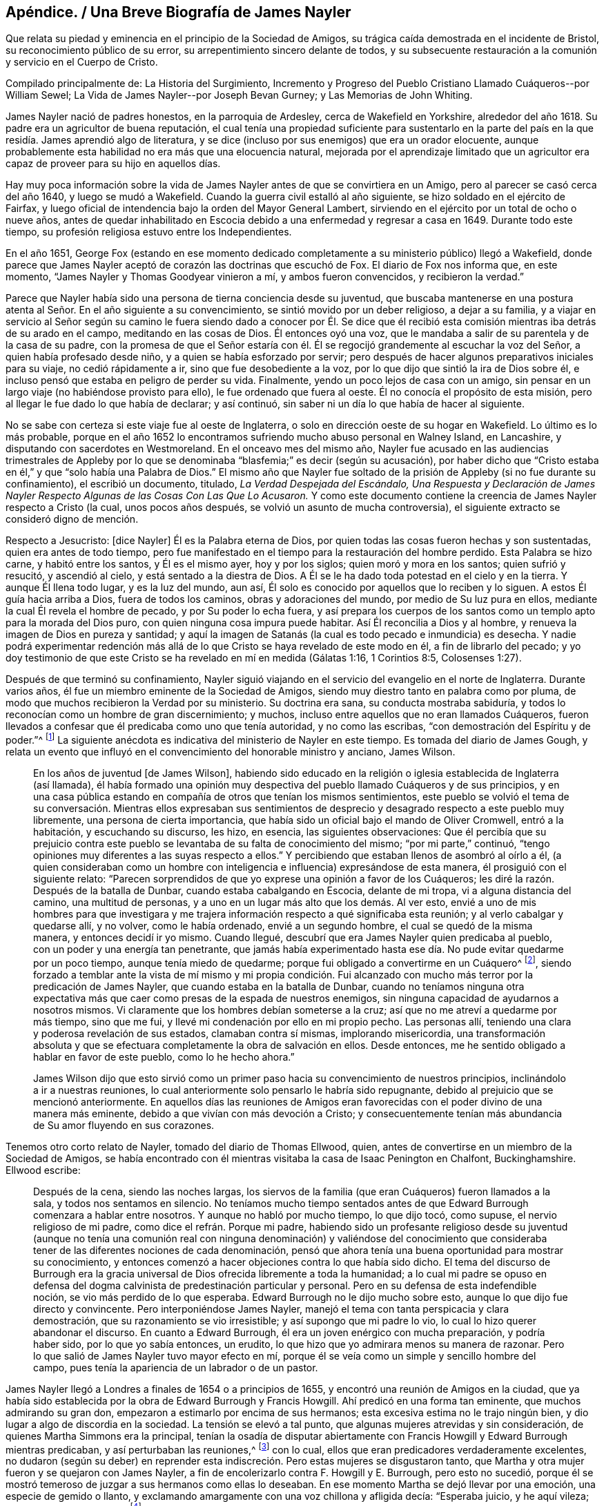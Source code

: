 [short="Biografía de James Nayler"]
== Apéndice. / Una Breve Biografía de James Nayler

[.heading-continuation-blurb]
Que relata su piedad y eminencia en el principio de la Sociedad de Amigos,
su trágica caída demostrada en el incidente de Bristol,
su reconocimiento público de su error, su arrepentimiento sincero delante de todos,
y su subsecuente restauración a la comunión y servicio en el Cuerpo de Cristo.

[.heading-continuation-blurb]
Compilado principalmente de: [.book-title]#La Historia del Surgimiento,
Incremento y Progreso del Pueblo Cristiano Llamado Cuáqueros#--por William
Sewel; [.book-title]#La Vida de James Nayler#--por Joseph Bevan Gurney;
y [.book-title]#Las Memorias de John Whiting.#

James Nayler nació de padres honestos, en la parroquia de Ardesley,
cerca de Wakefield en Yorkshire, alrededor del año 1618.
Su padre era un agricultor de buena reputación,
el cual tenía una propiedad suficiente para sustentarlo en la parte
del país en la que residía. James aprendió algo de literatura,
y se dice (incluso por sus enemigos) que era un orador elocuente,
aunque probablemente esta habilidad no era más que una elocuencia natural,
mejorada por el aprendizaje limitado que un agricultor era
capaz de proveer para su hijo en aquellos días.

Hay muy poca información sobre la vida de James Nayler
antes de que se convirtiera en un Amigo,
pero al parecer se casó cerca del año 1640, y luego se mudó a Wakefield.
Cuando la guerra civil estalló al año siguiente,
se hizo soldado en el ejército de Fairfax,
y luego oficial de intendencia bajo la orden del Mayor General Lambert,
sirviendo en el ejército por un total de ocho o nueve años,
antes de quedar inhabilitado en Escocia debido a
una enfermedad y regresar a casa en 1649.
Durante todo este tiempo, su profesión religiosa estuvo entre los Independientes.

En el año 1651,
George Fox (estando en ese momento dedicado completamente
a su ministerio público) llegó a Wakefield,
donde parece que James Nayler aceptó de corazón las doctrinas que escuchó de Fox.
El diario de Fox nos informa que, en este momento,
"`James Nayler y Thomas Goodyear vinieron a mí, y ambos fueron convencidos,
y recibieron la verdad.`"

Parece que Nayler había sido una persona de tierna conciencia desde su juventud,
que buscaba mantenerse en una postura atenta al Señor. En el año siguiente a su convencimiento,
se sintió movido por un deber religioso, a dejar a su familia,
y a viajar en servicio al Señor según su camino le fuera siendo dado a conocer por Él.
Se dice que él recibió esta comisión mientras iba detrás de su arado en el campo,
meditando en las cosas de Dios.
Él entonces oyó una voz, que le mandaba a salir de su parentela y de la casa de su padre,
con la promesa de que el Señor estaría con él. Él
se regocijó grandemente al escuchar la voz del Señor,
a quien había profesado desde niño, y a quien se había esforzado por servir;
pero después de hacer algunos preparativos iniciales para su viaje,
no cedió rápidamente a ir, sino que fue desobediente a la voz,
por lo que dijo que sintió la ira de Dios sobre él,
e incluso pensó que estaba en peligro de perder su vida.
Finalmente, yendo un poco lejos de casa con un amigo,
sin pensar en un largo viaje (no habiéndose provisto para ello),
le fue ordenado que fuera al oeste.
Él no conocía el propósito de esta misión,
pero al llegar le fue dado lo que había de declarar; y así continuó,
sin saber ni un día lo que había de hacer al siguiente.

No se sabe con certeza si este viaje fue al oeste de Inglaterra,
o solo en dirección oeste de su hogar en Wakefield.
Lo último es lo más probable,
porque en el año 1652 lo encontramos sufriendo mucho abuso personal en Walney Island,
en Lancashire, y disputando con sacerdotes en Westmoreland.
En el onceavo mes del mismo año,
Nayler fue acusado en las audiencias trimestrales de Appleby por
lo que se denominaba "`blasfemia;`" es decir (según su acusación),
por haber dicho que "`Cristo estaba en él,`" y que "`solo había una Palabra de Dios.`"
El mismo año que Nayler fue soltado de la prisión de Appleby (si no fue durante su confinamiento),
el escribió un documento, titulado, _La Verdad Despejada del Escándalo,
Una Respuesta y Declaración de James Nayler Respecto
Algunas de las Cosas Con Las Que Lo Acusaron._
Y como este documento contiene la creencia de James Nayler respecto a Cristo (la cual,
unos pocos años después, se volvió un asunto de mucha controversia),
el siguiente extracto se consideró digno de mención.

[.embedded-content-document.paper]
--

Respecto a Jesucristo: +++[+++dice Nayler]
Él es la Palabra eterna de Dios,
por quien todas las cosas fueron hechas y son sustentadas,
quien era antes de todo tiempo,
pero fue manifestado en el tiempo para la restauración del hombre perdido.
Esta Palabra se hizo carne, y habitó entre los santos, y Él es el mismo ayer,
hoy y por los siglos; quien moró y mora en los santos; quien sufrió y resucitó,
y ascendió al cielo, y está sentado a la diestra de Dios.
A Él se le ha dado toda potestad en el cielo y en la tierra.
Y aunque Él llena todo lugar, y es la luz del mundo, aun así,
Él solo es conocido por aquellos que lo reciben y lo siguen.
A estos Él guía hacia arriba a Dios, fuera de todos los caminos,
obras y adoraciones del mundo, por medio de Su luz pura en ellos,
mediante la cual Él revela el hombre de pecado, y por Su poder lo echa fuera,
y así prepara los cuerpos de los santos como un templo apto para la morada del Dios puro,
con quien ninguna cosa impura puede habitar.
Así Él reconcilia a Dios y al hombre, y renueva la imagen de Dios en pureza y santidad;
y aquí la imagen de Satanás (la cual es todo pecado e inmundicia) es desecha.
Y nadie podrá experimentar redención más allá de
lo que Cristo se haya revelado de este modo en él,
a fin de librarlo del pecado;
y yo doy testimonio de que este Cristo se ha revelado en mí en medida (Gálatas 1:16,
1 Corintios 8:5, Colosenses 1:27).

--

Después de que terminó su confinamiento,
Nayler siguió viajando en el servicio del evangelio en el norte de Inglaterra.
Durante varios años, él fue un miembro eminente de la Sociedad de Amigos,
siendo muy diestro tanto en palabra como por pluma,
de modo que muchos recibieron la Verdad por su ministerio.
Su doctrina era sana, su conducta mostraba sabiduría,
y todos lo reconocían como un hombre de gran discernimiento; y muchos,
incluso entre aquellos que no eran llamados Cuáqueros,
fueron llevados a confesar que él predicaba como uno que tenía autoridad,
y no como las escribas, "`con demostración del Espíritu y de poder.`"^
footnote:[1 Corintios 2:4]
La siguiente anécdota es indicativa del ministerio de Nayler en este tiempo.
Es tomada del diario de James Gough,
y relata un evento que influyó en el convencimiento del honorable ministro y anciano,
James Wilson.

[quote]
____
En los años de juventud +++[+++de James Wilson],
habiendo sido educado en la religión o iglesia establecida de Inglaterra (así llamada),
él había formado una opinión muy despectiva del pueblo llamado Cuáqueros y de sus principios,
y en una casa pública estando en compañía de otros que tenían los mismos sentimientos,
este pueblo se volvió el tema de su conversación. Mientras ellos expresaban sus
sentimientos de desprecio y desagrado respecto a este pueblo muy libremente,
una persona de cierta importancia,
que había sido un oficial bajo el mando de Oliver Cromwell, entró a la habitación,
y escuchando su discurso, les hizo, en esencia, las siguientes observaciones:
Que él percibía que su prejuicio contra este pueblo
se levantaba de su falta de conocimiento del mismo;
"`por mi parte,`" continuó,
"`tengo opiniones muy diferentes a las suyas respecto a ellos.`"
Y percibiendo que estaban llenos de asombró al oírlo a él,
(a quien consideraban como un hombre con inteligencia
e influencia) expresándose de esta manera,
él prosiguió con el siguiente relato:
"`Parecen sorprendidos de que yo exprese una opinión a favor de los Cuáqueros;
les diré la razón. Después de la batalla de Dunbar, cuando estaba cabalgando en Escocia,
delante de mi tropa, vi a alguna distancia del camino, una multitud de personas,
y a uno en un lugar más alto que los demás. Al ver esto,
envié a uno de mis hombres para que investigara y me trajera
información respecto a qué significaba esta reunión;
y al verlo cabalgar y quedarse allí, y no volver, como le había ordenado,
envié a un segundo hombre, el cual se quedó de la misma manera,
y entonces decidí ir yo mismo.
Cuando llegué, descubrí que era James Nayler quien predicaba al pueblo,
con un poder y una energía tan penetrante,
que jamás había experimentado hasta ese día. No pude evitar quedarme por un poco tiempo,
aunque tenía miedo de quedarme; porque fui obligado a convertirme en un Cuáquero^
footnote:[La palabra Quaker en inglés significa uno que tiembla.],
siendo forzado a temblar ante la vista de mí mismo y mi propia condición.
Fui alcanzado con mucho más terror por la predicación de James Nayler,
que cuando estaba en la batalla de Dunbar,
cuando no teníamos ninguna otra expectativa más que
caer como presas de la espada de nuestros enemigos,
sin ninguna capacidad de ayudarnos a nosotros mismos.
Vi claramente que los hombres debían someterse a la cruz;
así que no me atreví a quedarme por más tiempo, sino que me fui,
y llevé mi condenación por ello en mi propio pecho.
Las personas allí, teniendo una clara y poderosa revelación de sus estados,
clamaban contra sí mismas, implorando misericordia,
una transformación absoluta y que se efectuara completamente
la obra de salvación en ellos.
Desde entonces, me he sentido obligado a hablar en favor de este pueblo,
como lo he hecho ahora.`"

James Wilson dijo que esto sirvió como un primer
paso hacia su convencimiento de nuestros principios,
inclinándolo a ir a nuestras reuniones,
lo cual anteriormente solo pensarlo le habría sido repugnante,
debido al prejuicio que se mencionó anteriormente.
En aquellos días las reuniones de Amigos eran favorecidas
con el poder divino de una manera más eminente,
debido a que vivían con más devoción a Cristo;
y consecuentemente tenían más abundancia de Su amor fluyendo en sus corazones.
____

Tenemos otro corto relato de Nayler, tomado del diario de Thomas Ellwood, quien,
antes de convertirse en un miembro de la Sociedad de Amigos,
se había encontrado con él mientras visitaba la casa de Isaac Penington en Chalfont,
Buckinghamshire.
Ellwood escribe:

[quote]
____
Después de la cena, siendo las noches largas,
los siervos de la familia (que eran Cuáqueros) fueron llamados a la sala,
y todos nos sentamos en silencio.
No teníamos mucho tiempo sentados antes de que Edward
Burrough comenzara a hablar entre nosotros.
Y aunque no habló por mucho tiempo, lo que dijo tocó, como supuse,
el nervio religioso de mi padre, como dice el refrán. Porque mi padre,
habiendo sido un profesante religioso desde su juventud (aunque no tenía
una comunión real con ninguna denominación) y valiéndose del conocimiento
que consideraba tener de las diferentes nociones de cada denominación,
pensó que ahora tenía una buena oportunidad para mostrar su conocimiento,
y entonces comenzó a hacer objeciones contra lo que había sido dicho.
El tema del discurso de Burrough era la gracia universal
de Dios ofrecida libremente a toda la humanidad;
a lo cual mi padre se opuso en defensa del dogma
calvinista de predestinación particular y personal.
Pero en su defensa de esta indefendible noción, se vio más perdido de lo que esperaba.
Edward Burrough no le dijo mucho sobre esto, aunque lo que dijo fue directo y convincente.
Pero interponiéndose James Nayler,
manejó el tema con tanta perspicacia y clara demostración,
que su razonamiento se vio irresistible; y así supongo que mi padre lo vio,
lo cual lo hizo querer abandonar el discurso.
En cuanto a Edward Burrough, él era un joven enérgico con mucha preparación,
y podría haber sido, por lo que yo sabía entonces, un erudito,
lo que hizo que yo admirara menos su manera de razonar.
Pero lo que salió de James Nayler tuvo mayor efecto en mí,
porque él se veía como un simple y sencillo hombre del campo,
pues tenía la apariencia de un labrador o de un pastor.
____

James Nayler llegó a Londres a finales de 1654 o a principios de 1655,
y encontró una reunión de Amigos en la ciudad,
que ya había sido establecida por la obra de Edward Burrough y Francis Howgill.
Ahí predicó en una forma tan eminente, que muchos admirando su gran don,
empezaron a estimarlo por encima de sus hermanos;
esta excesiva estima no le trajo ningún bien,
y dio lugar a algo de discordia en la sociedad.
La tensión se elevó a tal punto, que algunas mujeres atrevidas y sin consideración,
de quienes Martha Simmons era la principal,
tenían la osadía de disputar abiertamente con Francis
Howgill y Edward Burrough mientras predicaban,
y así perturbaban las reuniones,^
footnote:["`Podemos suponer que la práctica de estas mujeres era
en cierto modo como la que le dio ocasión al apóstol Pablo de decir:
'`Callen vuestras mujeres en las iglesias,
porque no les está permitido hablar.`' 1 Corintios 14:34. Esta prohibición de hablar,
debe referirse a hablar en nuestra propia voluntad, en forma de razonamiento o discusión,
y no a aquellos momentos en los que se tenía un impulso o carga inmediata de profetizar;
pues el apóstol, en la misma epístola,
ha definido la profecía como '`hablar a los hombres para edificación,
exhortación y consolación.`' 1 Corintios 14:3. Y en el capítulo 11 también
hizo mención expresa de la oración y la profecía de las mujeres,
junto con los hombres.`"--William Sewel]
con lo cual, ellos que eran predicadores verdaderamente excelentes,
no dudaron (según su deber) en reprender esta indiscreción.
Pero estas mujeres se disgustaron tanto,
que Martha y otra mujer fueron y se quejaron con James Nayler,
a fin de encolerizarlo contra F. Howgill y E. Burrough, pero esto no sucedió,
porque él se mostró temeroso de juzgar a sus hermanos como ellas lo deseaban.
En ese momento Martha se dejó llevar por una emoción, una especie de gemido o llanto,
y exclamando amargamente con una voz chillona y afligida decía: "`Esperaba juicio,
y he aquí vileza; justicia, y he aquí clamor`"^
footnote:[Isaías 5:7]
Así lloró, en voz alta, y en una forma tan apasionada y triste,
que entró y penetró el corazón de J. Nayler,
de tal modo que lo hundió en tanto dolor y tristeza,
que quedó muy abatido y desconsolado en espíritu.
Entonces el temor y la duda se apoderaron de él, de modo que su entendimiento se nubló,
y el quedó confundido y sin discernimiento.
Se piensa que los penetrantes lamentos de esta mujer tuvieron
una gran influencia en el distorsionamiento de su juicio;
y lamentablemente él no solo fue engañado por el
lamento exagerado de ella (y de sus asociados),
sino que luego fue aún más desviado por sus halagos.
Así, por prestar su oído a alabanzas lisonjeras de algunas personas caprichosas,
(las cuales debió haber aborrecido y reprendido),
se fue alejando cada vez más de los miembros líderes de la Sociedad de Amigos,
los cuales no podían unirse a su conducta.
Pero su dolorosa caída debe permanecer como una advertencia para todos,
incluso para los que han sido dotados con grandes dones,
a fin de que no se atrevan a exaltarse,
no sea que caigan también. Y que todos se esfuercen por mantenerse en verdadera humildad,
que es la única condición en la que un cristiano puede ser mantenido a salvo.

Hannah Stranger, a quien yo +++[+++William Sewel]
conozco muy bien, y tengo razones para creer que es una mujer de grandes imaginaciones,
en ese tiempo le escribió varias cartas muy extravagantes a James Nayler,
llamándolo el eterno Hijo de Justicia, Príncipe de Paz, el unigénito Hijo de Dios,
el más hermoso de diez mil, etc.
En las cartas de Jane Woodcock, John Stranger y otros,
había expresiones de similares extravagancias, y las mencionadas Hannah Stranger,
Martha Simmos y Dorcas Erbury llegaron a tal nivel de locura,
que en la prisión de Exeter se inclinaron delante de Nayler y besaron sus pies.

Cerca de este tiempo, George Fox,
que había sido liberado recientemente de la cárcel de Launceston,
vino a la prisión de Exeter e intentó hablar con Nayler,
a quien en este momento consideraba como uno que había "`caído
en imaginaciones,`" como lo relata en su diario.
En este encuentro, parece que Nayler menospreció el consejo de Fox, y, sin embargo,
le ofreció un saludo afectuoso, el cual Fox a su vez rechazó, diciendo, que,
puesto que Nayler se había vuelto contra el poder de Dios,
él no quiso recibir su su señal de amabilidad.

Nayler, estando ahora totalmente engañado, se volvió aún más exorbitante.
Al ser liberado de esa prisión, cabalgó hacia Bristol a principios de noviembre,
acompañado por sus halagadores compañeros antes mencionados.
Pasando por los suburbios de Bristol,
un tal Thomas Woodcock caminaba con la cabeza descubierta delante de él^
footnote:[En ese momento,
quitarse el sombrero (o ir "`con la cabeza descubierta`") era una señal de honor y respeto;
una que usaban los Cuáqueros sólo en sus solemnes acercamientos al Señor en oración.]
y una de las mujeres conducía su caballo, y Dorcas,
Martha y Hannah extendían sus bufandas y pañuelos delante de él mientras el grupo cantaba:
"`Santo, santo, santo es el Señor Dios de los ejércitos; hosanna en las alturas.
Santo, santo, santo es el Señor Dios de Israel.`"
Así cantaban estos locos mientras caminaban por el barro y la tierra,
hasta que entraron a Bristol,
donde fueron interrogados por los magistrados y encerrados en prisión;
y no mucho después Nayler fue llevado a Londres para ser interrogado por el Parlamento.
Se puede saber qué sucedió ahí por la impresión que se hizo del juicio,
la cual el Parlamento se complació en publicar.^
footnote:["`Pero lo excesivo de la sentencia que el Parlamento dictó,
provee suficiente razón para suponer que el relato de lo sucedido no fue tomado imparcialmente,
y fue publicado para justificar su crueldad.
Según John Whiting, algunas de sus respuestas fueron suficientemente inocentes,
otras no muy claras, y otras fueron agravadas por sus adversarios;
él negó algunas acusaciones, otras las admitió. Ellos informaron lo peor,
y en algunas cosas, más de lo que era cierto,
aumentando o disminuyendo según les era conveniente.
Faltaba mucho de lo que él había hablado con el comité,
quienes estaban arrancándole palabras y pervirtiéndolas de la manera que podían,
esforzándose por sacarle palabras para atraparlo y quitarle la vida.
Para mostrar la confusión en que se encontraban cuando él estaba frente a ellos,
le mandaron que se arrodillara y se quitara el sombrero ante ellos,
aunque una parte de la acusación contra él era que algunos
se habían arrodillado ante él.`"--William Sewel]
Creo que James Nayler tenía su entendimiento nublado
durante todo el curso de estos eventos.
Pero a pesar de lo grave de su caída, le plació a Dios en Su infinita misericordia,
levantarlo de nuevo y llevarlo a un arrepentimiento tan sincero,
que él (como podemos ver en lo que sigue) aborreció no sólo todo este asunto,
sino que también manifestó su gran pesar con desgarradoras expresiones,
las cuales fueron publicadas, como se mostrará en su debido lugar.

Lo que se ha dicho de los extraños sucesos en la prisión de Exeter,
y de su cabalgata a Bristol, no fue negado por él ni por el resto del grupo,
cuando fueron interrogados por el comité del Parlamento,
quienes dieron su reporte el 5 de diciembre.
En el día 17 del mismo mes (después de mucho debate y contradicción en el parlamento,
habiendo muchos que no aprobaban la severidad que fue usada en su contra),
llegaron a la siguiente resolución:

[quote]
____
"`Que James Nayler será puesto en el cepo, con su cabeza en el cepo,
en el jardín del palacio de Westminster, durante un lapso de dos horas,
y luego será azotado por el verdugo mientras lo transportan por las calles de Londres,
de Westminster a Old Exchange.
Allí también será puesto en el cepo, con su cabeza en el cepo, por un lapso de dos horas,
entre las once y la una del Sábado siguiente,
llevando en cada lugar un papel con la descripción de sus crímenes.
Luego, en Old Exchange,
se le perforará la lengua con un hierro candente y se le estigmatizará su frente con
la letra B. Después será enviado a Bristol y transportado en y a través de dicha ciudad,
en el lomo de un caballo con su rostro viendo hacia atrás,
y allí también será públicamente azotado el siguiente día de mercado.
De ahí será enviado a la prisión en Bridewell, Londres,
no se le permitirá relacionarse con ninguna persona,
y será sometido a trabajos forzados hasta que sea liberado por el Parlamento.
Durante este tiempo se le prohibirá usar pluma, tinta y papel,
y no tendrá asistencia sino la que él gane con su trabajo diario.`"
____

Pasó mucho tiempo antes de que ellos pudieran acordar la sentencia, porque,
aunque suponían que se había cometido blasfemia,
su lengua no parecía propiamente culpable de ello,
dado que nunca se probó que él hubiera dicho palabras blasfemas.^
footnote:["`Si suponemos que era el honor de la religión
cristiana lo que el Parlamento buscaba,
y el aborrecimiento de la blasfemia que se sintió lo que los motivaba,
entonces ¿por qué no persiguieron a los compañeros de Nayler con la misma severidad,
de cuyas bocas procedieron las expresiones que eran consideradas blasfemas;
y cuyos corazones,
manos y rodillas habían sido los medios para convertirlo
a él en un objeto de adoración? Por mi parte,
siempre he sospechado que la selección de la víctima procedía de
un deseo de aplastar el levantamiento de la Sociedad de Amigos,
a través de la caída de un hermano.
Nayler había sido verdaderamente eminente y estimado.
La fama de los otros era solo porque habían actuado injuriosamente
al adorarlo a él.`" --Joseph Gurney Bevan]
En realidad, muchos pensaban que era una sentencia muy severa,
para ser ejecutada sobre alguien cuyo crimen parecía más proceder de un
entendimiento nublado que de una deliberada intención de maldad.
Y aunque varias personas de diferentes persuasiones religiosas,
movidas por la compasión hacia Nayler (considerándolo un
hombre que se había dejado llevar por tontas imaginaciones),
habían hecho peticiones al Parlamento en su favor,
se resolvió no leerlas hasta que la sentencia contra él fuera pronunciada.

Después de que el juicio había sido concluido por el Parlamento,
James Nayler fue llevado al estrado, y cuando el presidente de la Cámara,
sir Thomas Widdrington, estaba a punto de pronunciar la sentencia antes mencionada,
Nayler dijo que él no conocía su delito.
A lo cual el presidente respondió: "`Conocerás tu delito por tu castigo.`"
Nayler soportó con paciencia la lectura de su sentencia,
y en un momento pareció que iba a decir algo, pero le fue negada la libertad.
Sin embargo, se le escuchó decir con una mente serena:
"`Le ruego a Dios que no les tome en cuenta esto.`"

El 18 de diciembre, J. Nayler sufrió parte de la sentencia,
y después de haber permanecido por dos horas completas con la cabeza en el cepo,
fue desnudado,
atado a una carreta y azotado desde el jardín del palacio hasta Old Exchange,
recibiendo trescientos diez azotes.
El verdugo le habría dado uno más (como le confesó al alguacil),
pero su pie resbaló y el golpe cayó sobre su propia mano,
lo cual le provocó un fuerte dolor.
Todo esto Nayler lo soportó con tanta paciencia y tranquilidad,
que asombró a muchos de los espectadores,
a pesar de que su cuerpo estaba en una condición muy lamentable.
También tenía muy heridos sus pies por los pisotones de los caballos,
en los que se podían ver las marcas de sus cascos.
Rebecca Travers, una persona sobria y respetable, y quien lavó sus heridas,
dijo en un certificado que fue presentado ante el Parlamento y luego impreso:

[quote]
____
"`Desde sus hombros hasta cerca de su cintura,
no había el espacio de una uña libre de azotes y sangre.
Su brazo derecho estaba gravemente herido, y sus manos muy lastimadas por las cuerdas,
de modo que sangraban y estaban hinchadas.
A primera vista,
la sangre y las heridas en su espalda apenas se veían
debido a la gran cantidad de tierra que las cubrían,
hasta que fue lavado.`"
____

Su castigo fue tan severo,
que algunos juzgaban que su sentencia habría sido
más benigna si lo hubieran ejecutado en el momento.
Parece que, efectivamente,
había un grupo que al no poder prevalecer lo suficiente
en el Parlamento para sentenciarlo a muerte,
se esforzó al máximo de su fuerza para hundirlo bajo el peso de su castigo.
El 20 de diciembre era el día designado para ejecutar la otra parte de la sentencia,
es decir, la perforación de su lengua y estigmatización de su frente,
pero debido a que la crueldad con que había sido
azotado lo había llevado a una condición muy abatida,
muchas personas importantes, movidas por la compasión,
le presentaron al Parlamento una solicitud en su favor,
y entonces le aplazaron su castigo una semana.

Durante este intervalo de siete días,
varias personas le presentaron otra solicitud al Parlamento,
en la que estaban estas palabras:

[quote]
____
"`La moderación y clemencia que ustedes mostraron
en el aplazamiento del castigo de James Nayler,
en consideración a la condición de su cuerpo,
ha refrescado los corazones de muchos miles en estas ciudades,
que no han tenido ninguna participación en sus actos.
Por tanto,
humildemente les pedimos disculpas por sentirnos constreñidos a comparecer
delante de ustedes otra vez (sin atrevernos a hacer otra cosa),
solicitándoles en esta oportunidad que remitan la
parte restante de su castigo contra J. Nayler,
dejándolo en manos del Señor y a esos remedios evangélicos que Él ha santificado.
Estamos persuadidos de que encontrarán que un rumbo
de amor y tolerancia será más efectivo para rescatarlo,
y dejará un sello de su amor y ternura sobre nuestros espíritus.`"
____

Esta petición presentada en la barra de la casa por
unas cien personas en nombre de la totalidad,
fue respectivamente leída y debatida por ellos;
pero los solicitantes pensaron que era probable que
su petición no produjera el efecto deseado,
así que se consideraron obligados por el deber y la consciencia,
a dirigirse al Protector^
footnote:[Oliver Cromwell]
para que él remitiera la parte restante de la sentencia, quien, en seguida,
envió una carta al Parlamento, lo que provocó cierto debate en la casa.
Sin embargo,
viendo que el día de la ejecución de la parte restante de la sentencia se acercaba,
los solicitantes se dirigieron por segunda vez a Cromwell.
De hecho,
fue muy notable que tantos habitantes de Londres que no
pertenecían a la sociedad de los llamados Cuáqueros,
se mostraran tan interesados en el asunto.
Para mí, esto parece haber salido de la mera compasión hacia la persona de James Nayler,
a quien ellos consideraban como alguien que había caído en un error por descuido,
en lugar de ser culpable de blasfemia deliberada.
Pero a pesar de todas estas humildes peticiones,
los predicadores públicos (parece) se opusieron tanto a Cromwell,
que no pudo resolver ponerle un alto a la ejecución prevista.

Cinco de esos ministros, cuyos nombres eran Carly, Manton, Nye, Griffith y Reynolds,
el 24 de diciembre fueron donde Nayler por orden del Parlamento (según se dijo),
para hablar con él sobre las cosas por las que estaba detenido,
y no permitieron que ningún amigo o cualquier otra persona
estuviera presente en la habitación. Cierta persona imparcial
o neutral deseaba fervientemente que esto fuera permitido,
pero le fue negado.
Sin embargo, este hombre fue a la prisión después de la conferencia,
y le preguntó a Nayler cuál había sido el resultado de la reunión. Nayler le respondió,
que veía que los sacerdotes tenían la intención de hacerlo sufrir como si fuera un malhechor,
y que, por eso,
le habían negado la presencia a cualquiera que pudiera
ser un juez imparcial entre ellos y él. Nayler,
por lo tanto, les dijo que no iba a decir nada,
a menos que lo que pasara entre ellos fuera anotado y le dieran una copia para guardarla,
o dejarla con el carcelero, después de que ellos la hubieran firmado.
Esto al principio fue aceptado, y los ministros le propusieron varias preguntas,
cuyas respuestas las habían puesto por escrito.
Primero le preguntaron que si él lamentaba las blasfemias de las que era acusado,
y si se retractaba y renunciaba a las mismas.
A lo cual él respondió: "`¿Cuáles blasfemias?
Nómbrenlas.`"
Pero como ellos no habían sido capaces de citar una en particular, él continuó:
"`¿Ustedes quieren que yo me retracte y renuncie,
y no saben de qué?`" Después le preguntaron si él creía que había un Jesucristo,
a lo que él respondió que él creía que lo había,
y que Jesús había hecho Su morada en su corazón y espíritu,
y que por el testimonio de Él sufría en ese momento.
Y en seguida uno de los predicadores dijo:
"`Yo creo en un Jesús que nunca ha estado en el corazón
de ningún hombre,`" a lo que Nayler respondió,
que no conocía a ese Cristo,
porque el Cristo del que él testificaba llenaba el cielo y la tierra,
y habitaba en los corazones de los creyentes.
Entonces le pidieron que les dijera la razón por la que les había
permitido a esas mujeres que le rindieran culto y lo adoraran.
A lo que él respondió: "`Rechazo toda reverencia ante la criatura,
pero si ellas veían el poder de Cristo, dondequiera que estuviera,
y se inclinaban ante él, ¿quién soy yo para resistir o contradecirlo.`"^
footnote:["`Lo más que encuentro en su interrogatorio, ya sea en Bristol o en Londres,
ante el comité del Parlamento, según se publicó en el informe de ellos,
es que James Nayler había reconocido que Cristo estaba en él, pero nunca que era Cristo;
y que él había tomado el honor que le habían dado, no para él,
sino para Cristo en él--lo cual, sin embargo,
era más de lo que ningún hombre debía recibir, porque cuando el discípulo amado, Juan,
había caído ante los pies del ángel para adorarlo, él (aunque un ángel) le había dicho:
'`Mira, no lo hagas; yo soy consiervo tuyo,
y de tus hermanos que tienen el testimonio de Jesús. Adora a Dios.`'
Apocalipsis 19:10. Y si un ángel no debe recibir o aceptar adoración,
mucho menos un hombre mortal.
Pero el alegato de que J. Nayler había recibido eso para sí mismo, como criatura,
lo negó rotundamente (ver [.book-title]#Juicio,# pág. 15),
al decir que no podía haber algo más abominable que
tomar del Creador y dárselo a la criatura,
etc.`"
--John Whiting.]
Posteriormente les preguntó a los ministros:
"`¿Por tanto tiempo han profesado las Escrituras
y ahora tropiezan con lo que ellas exponen?`"
Con lo cual, ellos quisieron que él les diera un ejemplo de las Escrituras,
en el que se veía que tal práctica había sido llevada a cabo.
Y él les respondió: "`¿Qué piensan de la sunamita,
cuando se postró a los pies de Elías y se inclinó delante de él?
Así como también de varios que se mencionan en las Escrituras,
tales como Abigail ante David,
y Nabucodonosor ante Daniel`" Ante esto ellos hicieron
una pausa por un rato y finalmente dijeron:
"`Eso no fue más que un acto de cortesía o reconocimiento.`"
Él les dijo: "`Así podrían interpretar el acto de esas mujeres,
si sus ojos no fueran malos, al ver que el acto externo es uno y el mismo.`"
Entonces,
al darse cuenta de que ellos estaban buscando arrancarle
palabras que sirvieran a su propósito,
les dijo: "`¡Cuán pronto han olvidado ustedes las obras de los obispos,
y ahora se encuentran en lo mismo, tratando de atrapar al inocente!`"
Con lo cual,
los ministros se levantaron y con amargura de espíritu quemaron lo que habían escrito,
y lo dejaron con algunas expresiones de lamento.
Y cuando se estaban yendo,
él les pidió que el Parlamento le enviara por escrito
las preguntas que ellos querían que él respondiera,
y que permitieran que él les devolviera las respuestas por escrito también.

Por este relato, parece que Nayler, aunque todavía bajo cierta nube,
estaba un poco más claro en su entendimiento que antes.
Sin embargo, siendo perseguido por enemigos feroces,
no se detuvo la ejecución de su sentencia, sino que se realizó el 27 de diciembre.
Robert Rich, un hombre temerario y desordenado, que era uno de los seguidores de Nayler,
estuvo ese día en la puerta del Parlamento,
desde las ocho de la mañana hasta casi las once,
gritándoles a los hombres del Parlamento cuando pasaban por ahí. A uno,
a quien juzgó inocente en este asunto, le dijo: "`¡El que habita en amor, habita en Dios,
porque Dios es amor!`"
A otro, de quien pensó que estaba siendo movido por la envidia le dijo:
"`El que aborrece a su hermano es un asesino,
y el que odia a su hermano es un homicida.`"
En ese momento, algunos pensaban que Nayler no iba a sufrir más castigo,
porque muchas personas honorables se habían acercado
al Parlamento y al Protector en su nombre.
Pero como Rich sabía cómo estaba el caso,
le decía a la gente que "`un inocente iba a sufrir,`"
y a algunos hombres del Parlamento les gritó,
que él estaba limpio de la sangre de todos los hombres,
y que deseaba que ellos también lo estuvieran.
Después Rich se fue a Exchange y se subió al cepo,
donde sostuvo a Nayler de la mano mientras le quemaban la
frente y le perforaban la lengua con un hierro candente.
Y estando muy afectado por los sufrimientos de Nayler, luego le lamió las heridas,
buscando (por lo que parece) aliviarle el dolor.
Luego lo tomó de la mano y lo ayudó a bajar del cepo.

Algunas cosas particulares en la ejecución de esta
parte de la sentencia son dignas de mencionar.
Tanto el hierro con el que perforaron su lengua como el
que usaron para marcar su frente estaban al rojo vivo.
El primero despues haber perforado su lengua fue dejado ahí por un breve momento,
para que los que pasaban pudieran presenciar claramente la ejecución,
y la letra B de hierro fue presionada contra su frente hasta que echó humo.
Durante todo este tiempo Nayler se mantuvo firme, y cuando fue desatado,
abrazó al verdugo.
Fue muy notable, que, aunque ahí había muchos miles de personas, estaban muy calladas,
y muy pocas lo insultaron o le arrojaron algo.
Cuando Nayler estaba siendo quemado, la gente tanto delante como detrás de él,
y a ambos lados, permanecieron unánimes con la cabeza descubierta,
aparentemente movidos por la compasión y buena voluntad hacia él.

Cerca de tres semanas después de haber sufrido la segunda parte de la sentencia en Londres,
la tercera parte (a saber, ser expuesto en el cepo,
y azotado por segunda vez) fue ejecutada en Bristol.
Según un testigo ocular, estaba allí atado a la parte trasera de un carro de caballos,
y fue azotado desde el medio de la calle Thomas, a lo largo del puente,
subiendo por la calle High, hasta el medio de la calle Broad,
todo lo cual soportó con una impresionante paciencia.^
footnote:["`Mientras Nayler era arrastrado detrás de un carro de caballos,
y seguido por el látigo, Robert Rich cabalgaba delante de él con la cabeza descubierta,
y cantaba, "`Santo, Santo.`"
Sin embargo,
parece que Rich no había sido lo suficientemente eminente
entre los Cuáqueros como para ser censurado por el parlamento,
y seguía sin ser castigado.`"
--Joseph Gurney Bevan]
También fui informado, por una carta de un tal Richard Snead,
un anciano de casi ochenta años,
que Nayler había escrito una carta a los magistrados de Bristol,
en la que desaprobaba y condenaba arrepentido su conducta ahí.

Muchos ahora se regocijaban, con la esperanza de ver la caída de los Cuáqueros,
y con la expectativa de que los Amigos ahora estuvieran divididos entre
sí. Pero cualquiera que haya sido la discordia que hubo entre unos pocos,
rápidamente llegó a su fin,
porque los Cuáqueros hablaron abiertamente contra Nayler y sus hechos,
y aunque procuraron restaurarlo, nunca buscaron defenderlo.^
footnote:[Robert Barclay,
en su artículo titulado "`William Mitchell Desenmascarado,`"
tiene las siguientes expresiones respecto a James Nayler.
(Véase pagina 84) "`Cualquiera puede ver que la historia de James
Nayler fue añadida por Mitchell solo para hacernos aborrecibles,
aunque en verdad esto de ninguna manera nos causa desventaja,
ya que nosotros desaprobamos inmediata y completamente lo que hizo Nayler en aquel momento.
Y desde entonces él ha reconocido abiertamente por escrito su caída en esa hora de tentación;
y hemos recibido muchas señales evidentes de su sincero arrepentimiento
y verdadero regreso a la comunión de la verdad.`"
Y en la página 876 de su libro "`Apología Reivindicada,`"
en su respuesta a una crítica hecha por John Brown,
escribe:
"`Pero el pobre hombre piensa (probablemente) que ha dado en el clavo cuando dijo,
página 54, respecto a este asunto, '`Una cosa le preguntaría,
¿qué piensa de ese honor y adoración que le dieron a James Nayler,
mientras cabalgaba a Bristol,
el 24 de Octubre de 1656?`' A esto respondo que pienso
que fue algo tanto perverso como abominable,
y así también piensa el pueblo llamado Cuáqueros;
quienes en ese entonces lo desaprobaron, junto con todos los que participaron en eso.`"]

Después de esto fue llevado a Bridewell, Londres (de acuerdo con su sentencia),
donde continuó encerrado en prisión cerca de dos años,
durante los cuales llegó a un verdadero arrepentimiento de su transgresión;
y tras obtener permiso para usar pluma y tinta,
escribió varios libros y documentos en los que condenaba su error,
los cuales fueron publicados en forma impresa.
El 8 de septiembre de 1659, fue puesto en libertad por el parlamento,
y fue directamente a Bristol, el lugar principal de su ofensa.
Allí, en una reunión abierta,
hizo una confesión pública de su error de una manera tan conmovedora,
que hizo que salieran lágrimas de la mayoría de los que estaban presentes,
y dio lugar a su reconciliación con muchos que se habían distanciado de él.^
footnote:["`Después de ser puesto en libertad, fue a Bristol,
donde en una reunión pública, hizo una confesión de su ofensa,
en cuanto su caída anterior, declarándola de una manera tan poderosa,
que llenó de ternura la reunión e hizo que rompiera en lágrimas,
de modo que había unos pocos con sus ojos secos,
(como lo contaron algunos que estaban presentes) y muchos
se ablandaron y se reconciliaron con él.`" --John Whiting]
No hay duda de que él hizo un buen uso de la soledad que le proporcionó su confinamiento,
y el cambio que ocurrió en su conducta para con sus amigos, los Cuáqueros,
produjo rápidamente el regreso de su amistad y comunión.

Después de su liberación,
publicó varias declaraciones más de retractación. Una de ellas es la siguiente:

[.embedded-content-document.paper]
--

Gloria al Dios Todopoderoso, quien gobierna en los cielos,
y en cuyas manos están todos los reinos de la tierra;
quien levanta y derriba a Su voluntad;
quien tiene maneras de confundir la exaltación de los hombres,
de castigar a Sus hijos y de hacerles saber a los
hombres que son como hierba delante de Él. Ciertamente,
Sus juicios están por encima de los juicios más altos de los hombres,
Su compasión alcanza la miseria más profunda,
y el brazo de Su misericordia se extiende hasta el
fondo para sacar al prisionero del pozo,
y salvar a los que confían en Él,
de la gran destrucción que el hombre vano trae sobre sí mismo por causa de su insensatez.
Pues Él ha liberado mi alma de las tinieblas,
ha abierto camino para mi libertad de la prisión, y me ha redimido de la gran cautividad.
Él divide el mar delante de Él y remueve de Su camino las montañas,
el día que decide liberar al oprimido de la mano
del que es demasiado poderoso para él en la tierra.
¡Qué su nombre sea exaltado para siempre y que toda carne
tema delante de Aquel cuyo aliento es vida para los Suyos,
pero fuego consumidor para el adversario!

En cuanto al Señor Jesucristo,
Su dominio eterno está sobre la tierra y Su reino
por encima de todos los poderes de las tinieblas;
es decir, el Cristo de quien las Escrituras declaran que era, es y ha de venir,
y es la luz del mundo para todas las generaciones.
De Su venida yo testifico con el resto de los hijos de la luz,
aquellos que son engendrados de la Semilla inmortal;
pues Su verdad y virtud brillan hoy en el mundo,
siendo el Salvador de todo aquel que cree en Él para justicia y vida eterna.
Él ha sido la roca de mi salvación,
y Su Espíritu le ha dado tranquilidad y paciencia a mi alma en profunda aflicción,
por amor de Su nombre.
¡Alabado sea Él para siempre!

¡Pero condenada sea para siempre toda falsa adoración con la que
alguien haya idolatrado mi persona en la noche de mi tentación,
cuando el poder de las tinieblas se había levantado sobre mí! ¡Condenado
sea el lanzamiento de sus vestidos en el camino,
sus inclinaciones y cantos, y el resto de sus extravagantes acciones,
que de alguna manera tendieron a deshonrar al Señor,
o a desviar las mentes de la medida de Jesucristo en ellos,
para mirar la carne (que es como hierba),
o atribuirle a algo visible lo que le pertenece a Cristo Jesús! ¡Condeno todo aquello,
por medio de lo cual el nombre puro del Señor ha sido en alguna
forma blasfemado a través de mí en el tiempo de mi tentación,
o por medio de lo cual los espíritus de los que verdaderamente
aman al Señor Jesús en todo el mundo,
de cualquier profesión, han sido afligidos!
Confieso esta ofensa, la cual ha sido un dolor en mi corazón,
que el enemigo de la paz del hombre en Cristo haya
obtenido ventaja en la noche de mi prueba,
y haya causado ira y ofensas en la creación de Dios--algo
que la sencillez de mi corazón no pretendía,
el Señor lo sabe;
quien en Su infinito amor hoy me ha dado poder sobre tal cosa para condenarla.

Y con respecto a la carta que me envió John Stranger
a Exeter cuando estaba en prisión y que decía:
"`Tu nombre no será más James Nayler, sino Jesús,`" a mi juicio,
fue escrita desde la imaginación; y un temor me asaltó cuando la vi por primera vez,
así que la guardé en mi bolsillo con la intención de que nadie la viera.
Pero me la encontraron y la divulgaron,
lo que la sencillez de mi corazón nunca aprobó. Así que también niego
haber recibido el nombre de Cristo Jesús en lugar de James Nayler,
o habérmelo adjudicado,
porque ese nombre es para la Semilla prometida a todas las generaciones;
el que tiene al Hijo, tiene el nombre, el cual es Su vida y poder,
la salvación y la unción, en cuyo nombre son bautizados todos los hijos de luz.
Por tanto, confieso delante de los hombres el nombre de Cristo,
cuyo nombre ha sido para mí una torre fuerte de noche
y de día. Este es el nombre de Jesucristo,
que yo confieso, el Hijo y el Cordero, la Semilla prometida,
dondequiera que hable en varón y hembra; pero el que no tiene al Hijo en él,
no tiene la vida, ni puede tenerlo idolatrando mi persona,
o la persona de cualquier carne.

Y todos aquellos espíritus desenfrenados y extravagantes,
que luego se reunieron a mi alrededor en ese tiempo de tinieblas,
y todos sus descabellados actos y malvadas palabras contra el honor de Dios,
Su Espíritu puro y Su pueblo--niego ese espíritu malo, junto con su poder y sus obras.
Y en la medida que por falta de juicio le haya dado ventaja
a ese espíritu malo para que se levante en alguno,
en esa medida acepto la vergüenza de ello,
porque antes tenía poder sobre ese espíritu en juicio y discernimiento,
dondequiera que se levantara.
Esta oscuridad se apoderó de mí por falta de vigilancia y obediencia al ojo puro de Dios,
y por no atender diligentemente la reprensión de la vida,
la cual condena al espíritu adúltero.
Así tomó ventaja el adversario, quien siempre busca devorar,
y tras ser tomado cautivo de la verdadera luz,
empecé a caminar en la noche en la que nadie puede trabajar,
como un ave errante apta para presa.
De seguro que, si el Señor de todas mis misericordias no me hubiera rescatado,
yo habría perecido; porque era como un hombre destinado a la muerte y destrucción,
y no había nadie que pudiera liberarme.
Todo esto lo confieso,
para que Dios sea justificado en Su juicio y magnificado en Sus infinitas misericordias,
pues no abandonó a Su cautivo en la noche,
aun cuando Su Espíritu era diariamente provocado y contristado;
sino que me ha liberado para dar gloria a Su nombre para siempre.

Está en mi corazón confesar ante Dios y ante los hombres,
mi insensatez y ofensa de aquel tiempo.
Aunque también,
se habían levantado muchas cosas contra mí en ese día (para
quitarme la vida y traer escándalo sobre la Verdad),
de las que no soy culpable en absoluto;
tales como la acusación de que cometí adulterio con algunas de
las mujeres que llegaron con nosotros desde la prisión de Exeter,
y con las que estaban conmigo en Bristol la noche anterior a mi sufrimiento
ahí. Con respecto a estas dos acusaciones estoy limpio delante de Dios,
quien me guardó en ese día, tanto en pensamiento como en obra,
en lo que se refiere a todas las mujeres, como un niño; Dios es mi testigo.
Esto lo menciono en particular (al oír de algunos que no
dejan de criticar la Verdad de Dios y a Su pueblo con ella),
para que la boca del enemigo sea cerrada y deje de hablar mal,
aunque esto no toque mi consciencia.

Con respecto al informe de que yo levanté a Dorcas Erbury de la muerte física, lo niego,
y condeno ese testimonio por estar fuera de la Verdad;
aunque no niego el poder que da vida a los muertos, el cual es la Palabra de vida eterna.
Esto lo digo,
para que llegue tan lejos como la ofensa contra el Espíritu de Verdad se haya extendido,
y para que todas las cargas de la Verdad sean quitadas; para que la Verdad,
la verdadera luz,
y todos los que caminan en ella sean absueltos y las obras de las tinieblas sean condenadas;
y también, para que todos los que todavía están en tinieblas no actúen en la noche,
sino que mantengan sus mentes quietas en Dios,
quien habita en la luz y no tiene comunión con los hacedores de iniquidad.
Pues si yo hubiera hecho esto cuando las tinieblas vinieron por primera vez sobre mí,
y no me hubiera dejado llevar por otros,
no habría corrido contra la Roca para ser quebrantado
(la Roca que me había sustentado por tanto tiempo,
de la que había bebido mucho, y de la que ahora bebo en medida).
¡A Él sea toda la gloria, y toda lengua Lo confiese Juez y Salvador y Dios sobre todo,
bendito para siempre!

--

[.offset]
Nayler le agregó a esto,
una exhortación al lector sobre cómo comportarse
si en algún momento llegaba a ser tentado a pecar,
y una advertencia a no confiar demasiado en dones, sabiduría y conocimiento;
luego concluyó con las siguientes palabras:

[.embedded-content-document.paper]
--

Estas cosas las aprendí en las profundidades y en secreto, cuando estaba solo,
y ahora las declaro abiertamente en el día de Tu misericordia,
oh Señor. ¡Gloria al Altísimo para siempre,
Al que hasta ahora me ha hecho libre para alabar Su justicia y Su misericordia;
y al Dios eterno, invisible, puro y que está sobre todo, sean el temor,
la obediencia y la gloria para siempre.
Amén!

[.signed-section-signature]
James Nayler

--

[.offset]
Él escribió otro documento en el que relata ampliamente,
cómo había llegado a caer por falta de vigilancia,
después de que había obtenido una gran medida de victoria
sobre el poder de Satanás por la gracia de Dios,
cuando caminaba diaria y humildemente en Su temor;
porque él había trabajado fielmente en el ministerio
del evangelio por algunos años. Pero lo notable es,
que, aunque él solía atravesar con gran audacia toda oposición,
al llegar a la ciudad de Londres (justo previo a su caída),
entró en ella con un temor muy grande, que nunca antes había experimentado en otro lugar,
al prever en el espíritu (como relata él) que algo le iba a suceder ahí,
pero no sabía qué:

[.embedded-content-document.paper]
--

Sin embargo,
yo en ese momento tenía (continúa él) la misma presencia
y poder que había experimentado antes,
en cada lugar o servicio al que había sido guiado por el Espíritu;
y al mantenerme en esa vida nunca había regresado sin la victoria en el Señor Jesucristo.
Pero al no tener cuidado de permanecer puro en todas las cosas,
de mantenerme humilde ante los movimientos de esa vida indestructible,
y de ser guiado por Él en todas las cosas internas y externas, y en su lugar,
al darle paso al razonamiento con respecto a algunas
cosas que en sí mismas no tenían aparente maldad,
mi mente fue arrastrada poco a poco tras bagatelas, vanidades y personas,
lo cual se afianzó en la parte de los afectos.
Así fue sacada mi mente de la constante vigilancia y del temor puro,
en el que yo había sido engendrado una vez.
Y tras haber perdido en gran medida mi propia guía, habiendo caído sobre mí la oscuridad,
busqué un lugar donde estar solo para llorar y clamar delante del Señor,
para poder encontrar Su rostro y recobrar mi condición.

Pero para entonces, mi adversario,
que había esperado durante mucho tiempo su oportunidad,
había entrado y se movía en todos los sentidos, de modo que no pude esconderme,
y recibí varios mensajes, unos verdaderos y otros falsos, como he visto desde entonces.
Y así, sabiendo que unos eran ciertos (a saber, que yo había perdido mi condición),
dejé entrar los falsos también,
y dejando ir lo poco que quedaba de la verdadera luz en mí,
me entregué por completo a ser conducido por otros,
cuya obra era en ese momento separarme de los hijos de luz,^
footnote:[Es decir, la Sociedad de Amigos.]
la cual fue hecha; aunque varios de ellos hicieron mucho para prevenirla,
y en amor tierno muchos se esforzaron por ayudarme.
Y después de que fui apartado de ellos,
el Señor Dios de mi vida envió a varios de Sus siervos con Su palabra tras de mí,
pidiéndome que regresara, todo lo cual fue rechazado.
Sí,
mi provocación contra el amor puro de Dios en ese
tiempo de tentación era sumamente grande;
sin embargo,
Él no me dejó. Y después de que me entregué bajo el poder de mi
adversario y las tinieblas se habían levantado sobre mí,
él prevaleció de manera tal,
que todas las cosas fueron torcidas y pervertidas haciéndome perder mi capacidad de ver,
oír o entender correctamente; únicamente tenía una esperanza y fe secretas en mi Dios,
a quien había servido anteriormente,
de que Él me llevaría a través y hasta el final de esto,
y que yo vería de nuevo el día de mi redención de debajo de todo ello.
Esto tranquilizaba mi alma en mi más grande tribulación.

--

[.offset]
El autor entonces,
exhortando seriamente a otros que podían caer también en gran tentación,
concluye con estas palabras:

[.embedded-content-document.paper]
--

¡Al que ha salvado mi alma de la muerte hasta ahora, y ha levantado mis pies del pozo,
sea la gloria por los siglos de los siglos! ¡Que toda alma atribulada confíe en Él,
pues Su misericordia permanece para siempre!

[.signed-section-signature]
James Nayler

--

[.offset]
Que él llegó a una recuperación perfecta después de haber sido tan engañado,
parece quedar claro por la siguiente acción de gracias a Dios por Sus misericordias,
la cual también publicó después de su caída:

[.embedded-content-document]
--

¡Mi corazón te alaba, oh mi Dios!
No permitas que Te olvide; que olvide lo que Tú has sido para mí en la noche,
por medio de Tu presencia en el día de prueba.
Cuando era acosado en las tinieblas, cuando había sido echado como un ave errante,
cuando era asaltado por fuertes tentaciones, Tu presencia me preservaba en secreto,
y en ese estado abatido Te sentía cerca de mí. Cuando las inundaciones intentaban arrastrarme,
Tú les ponías un límite hasta el que debían pasar.
Cuando mi camino atravesaba el mar y pasaba bajo las montañas, Tu presencia me acompañaba.
Cuando el peso de las colinas estaba sobre mí, Tú me sostenías, de lo contrario,
me habría hundido bajo la tierra.
Cuando me sentía completamente desamparado,
cuando la tribulación y la angustia estaban sobre mí día y noche,
y la tierra se había quedado sin fundamento;
cuando yo continuaba en el camino de ira y había cruzado las puertas del infierno;
cuando todos los consuelos estaban lejos y el que es mi enemigo había tomado dominio;
cuando había sido echado al pozo y era como alguien destinado a la muerte;
cuando estaba entre las piedras de molino y me sentía aplastado por el peso del adversario;
como un padre, Tú estabas conmigo, sí, la roca de Tu presencia estaba conmigo.
Cuando las bocas de los leones rugían contra mí y
el temor se apoderaba de mi alma en el pozo,
entonces yo te invocaba en la noche y mis clamores eran fuertes delante de Ti todos
los días. Tú me respondías desde Tu habitación y me liberabas desde Tu morada diciendo:
"`Yo te pondré sobre todos tus temores y levantaré tus pies sobre
la cabeza de opresión.`" Entonces yo creía y era fortalecido,
y Tu palabra era mi salvación.

Tú peleabas por mí cuando yo luchaba con la muerte,
y cuando las tinieblas querían encerrarme,
Tu luz brillaba sobre mí y Tu bandera se posaba sobre mi cabeza.
Cuando mi obra estaba en el horno y yo pasaba a través del fuego,
no fui consumido por Ti, aunque las llamas subían sobre mi cabeza.
Cuando contemplaba las espantosas visiones y estaba entre los espíritus feroces,
Tu fe me sostenía; de lo contrario, habría caído por el miedo.
Yo te veía y creía, y así el enemigo no podía prevalecer.

Cuando miro hacia atrás Tus obras, me asombro, y no veo fin a Tus alabanzas.
¡Gloria, gloria a Ti, dice mi alma;
que mi corazón siempre esté lleno de acción de gracias!
Mientras Tus obras permanezcan, ellas manifestarán Tu poder.
Luego colocaste el fundamento de la tierra y me guiaste bajo las aguas,
y en lo profundo me mostraste maravillas y Tu creación del mundo.
Me guiaste a salvo con Tu mano, mientras me mostrabas las columnas de la tierra.
Luego los cielos dieron lluvias, fueron cubiertos de tinieblas,
sus poderes fueron sacudidos y Tu gloria descendió. Sí,
Tú llenaste de alegría las partes bajas de la tierra
y se abrieron los manantiales de los valles,
y Tu lluvia descendió abundantemente, de modo que la tierra se llenó de virtud.
Hiciste brotar Tu planta y el alma sedienta se volvió como un huerto regado.
Entonces me sacaste del pozo y me colocaste a la vista de mis enemigos.
Proclamaste libertad para el cautivo y llamaste a mis conocidos
cerca de mí. Aquellos para quienes había sido un prodigio,
me miraron, y en Tu amor obtuve favor de los que me habían abandonado.
Entonces la alegría se tragó el dolor y abandoné todas mis dificultades, y dije:
"`Cuán bueno es que el hombre sea probado en la noche, para que conozca su insensatez;
para que toda boca se quede en silencio en Tu mano,
hasta que hagas que el hombre se conozca a sí mismo, hayas matado al jactancioso,
y le muestres la vanidad que aflige a Tu Espíritu.`"

[.signed-section-signature]
James Nayler

--

Esto claramente se muestra como una pieza poética,
ya que el autor hace uso de expresiones alegóricas en todo momento,
para indicar la gran angustia y tribulación bajo las que había estado,
al declarar cómo los poderes de las tinieblas habían prevalecido en él,
al punto de contristar al Espíritu de Dios,
poner una piedra de tropiezo en el camino del simple,
y hacer que el camino de la Verdad sea blasfemado.
Porque por los engaños de Satanás,
aceptó el honor idólatra de los que él debió haber reprendido inmediatamente;
y estaba tan atontado en su entendimiento,
que imaginaba que la inclinación y postración delante de él no era por su persona,
sino por Cristo.
Con esta opinión falsa se cegó por un tiempo,
hasta que le plació a Dios compadecerse de él y darle nuevamente luz,
después de que había sufrido un castigo inaudito por su transgresión,
como ya se ha relatado.
Y debido a que su pasada predicación contra la injusticia
había caído muy severamente sobre toda clase de personas,
en la que demostraba claramente y sin disfraz el deber cristiano de los gobernantes,
predicadores y abogados, el odio de sus enemigos era más fiero.
En realidad, varios que llevaban mucho tiempo enojados con él,
se aprovecharon de su crimen para vengarse bárbaramente de él,
haciéndolo sufrir un castigo cruel que en ninguna forma era proporcional a su transgresión.

Mientras él estaba en la casa de corrección,
escribió varios artículos manifestando su pesar y arrepentimiento por su crimen,
algunos de los cuales ya han sido insertados,
pero la siguiente carta hasta ahora llega a mi mano.
Es una carta a sus amigos, escrita con su propia mano:

[.embedded-content-document.letter]
--

[.salutation]
Queridos hermanos,

Mi corazón está quebrantado en este día por la ofensa que
les he ocasionado a la verdad y al pueblo de Dios,
y especialmente a ustedes, que me siguieron con tierno amor,
buscándome en fidelidad a Dios,
y cuyo amor rechacé. Pues estaba atado en aquello de lo que no podía salir,
hasta que la mano de Dios me sacó; Cuyo amor confieso ahora.
Les ruego que perdonen la manera con la que yo perversamente les pagué su amor
ese día. Dios conoce mi dolor por eso (desde que Él me dio la capacidad de verlo),
pues nunca debí ofender al Espíritu de Dios en ninguno o rechazar Su consejo.
Y ahora, ese artículo que ustedes han visto pesa mucho sobre mí,
y temo en gran manera ofender más o hacer algo incorrecto,
por medio de lo cual la inocente Verdad o el pueblo de Dios sufran,
o que yo desobedezca en ello.

A menos que el Señor los mantenga alejados de mí,
les ruego que no dejen que nada más les impida venir a mí,
para que yo pueda recibir la ayuda de ustedes en el Señor. En las misericordias de Jesucristo,
se los ruego, como si esta fuera su propia condición; no me olviden.

Les ruego que hablen con Henry Clarke o con cualquier otro a quien yo haya ofendido;
y por el poder de Dios y en el Espíritu de Jesucristo,
estoy dispuesto a confesar mi ofensa,
para que el amor de Dios se levante en todos los corazones como antes, si es Su voluntad,
pues Él es el único que puede remover lo que se interpone en el camino.
No pretendo encubrir nada; Dios es mi testigo en esto.

--

[.offset]
Él también escribió otras confesiones de sus faltas en ese tiempo, en una de las cuales,
entre otras, encuentro estas palabras:

[.embedded-content-document]
--

En cuanto a ustedes, tiernas plantas de mi Padre, que han sufrido debido a mí o conmigo,
en lo que el Señor ha permitido que se haga conmigo
en este tiempo de gran tribulación y tentación:
Que el Todopoderoso Dios de amor,
que ha contado cada suspiro y puesto cada lágrima en Su redoma,
se los recompense mil veces en sus pechos, en el día de necesidad,
cuando sean tratados y tentados.
Y mientras tanto, que Él cumpla nuestro gozo con Su amor, el cual ustedes buscan.
El Señor sabe que nunca estuvo en mi corazón hacerlos llorar;
el sufrimiento de ustedes es el más grande dolor que alguna vez me haya sobrevenido,
pues ustedes son inocentes en esto.

--

[.offset]
Cuando había terminado esta carta y puesto su nombre, escribió la siguiente posdata:

[.embedded-content-document]
--

Les ruego (a todos los que puedan) recibir esto como
desearían ser recibidos por el Señor;
y en cuanto a los demás,
que el Señor me dé paciencia para sufrir hasta que Él repare la brecha.

--

[.offset]
Mientras estaba en Bridewell,
le escribió al Parlamento que lo había castigado como blasfemo,
para hacerle saber su verdadera opinión acerca de Jesucristo.

[.embedded-content-document]
--

Sólo a Jesucristo (el Emanuel,
de cuyos sufrimientos declaran las Escrituras) confieso delante de los hombres.
Por Su causa he negado todo lo que era estimado para mí en este mundo,
a fin de poder ganarlo a Él, y ser hallado en Él y no en mí. Procuro servirle sólo a Él,
en espíritu, alma y cuerpo, noche y día, según la medida de gracia que obra en mí,
para que en mí Él sea glorificado, sea por la vida o por la muerte.

Pero atribuirle este nombre, poder y virtud a James Nayler,
o a lo que tuvo un principio y debe regresar al polvo,
o para que eso sea exaltado o adorado, para mí es gran idolatría,
y con el Espíritu de Jesucristo en mí, es condenado; cuyo Espíritu conduce a la humildad,
mansedumbre y paciencia.

Por tanto, habiendo recibido una oportunidad, estoy dispuesto con presteza,
en el temor de Dios el Padre y en honor a Jesucristo,
y con el fin de quitar todas las ofensas de cada corazón sencillo,
a declarar esto ante todo el mundo, sin malicia ni engaño, al encontrar diariamente,
que mi trabajo es buscar la paz en la verdad con todos los hombres, en dicho Espíritu.

[.signed-section-signature]
James Nayler

--

Después de esto,
al enterarse de que algunos lo habían perjudicado
por algo que él le había dicho al comité del Parlamento,
y entender la manera en que los hombres habían pervertido sus palabras,
escribió un documento en el que además hacía una
declaración acerca de su creencia en Cristo,
Sus sufrimientos, muerte, etc.
También denunció un artículo que alguien había publicado en forma anónima,
bajo el título [.book-title]#James Nayler`'s Recantation,#^
footnote:[Es decir, '`Retractación de James Nayler.`']
en el que se habían pervertido mucho sus palabras.

[.embedded-content-document.paper]
--

Con respecto +++[+++escribe él]
a la publicación de ese artículo llamado [.book-title]#James Nayler`'s Recantation,#
declaro que no fue escrito por mí, ni con mi conocimiento, y que no conozco, en absoluto,
al hombre que lo ha hecho.
Sé que fue hecho fuera de la Verdad y contra la Verdad, y por maldad hacia mí,
quienquiera que sea.
¡Qué el Señor Dios de mi vida, quien me ha preservado con vida en toda angustia,
vuelva esto para bien y perdone el mal!
Sin embargo, reconozco la medida de verdad que hay en este artículo,
porque después de que fui puesto en el hoyo en Bridewell,
me enteré de que ciertas personas que pretendían estar de mi lado,
habían realizado muchas actos desenfrenados.
Estas fueron afanosamente incitadas en aquel momento,
y con mucha violencia y actos indecorosos entraban
en las reuniones del pueblo del Señor llamado Cuáqueros,
con el propósito de entorpecer sus reuniones pacíficas.
Y sin embargo,
tomaban frecuentemente el nombre puro y santo de Dios y de Cristo en sus bocas,
por lo que el nombre del Señor fue muy deshonrado y Su Espíritu puro afligido,
porque causaban mucho desorden en muchos lugares de la nación para la deshonra de Jesucristo,
por lo cual sentí la ira de Dios.
Pero cuando comprendí que ellos tenían cierta influencia a través de mí,
usé todos los medios que pude para manifestarme contra ese espíritu maligno,
que bajo el nombre de Dios y de Cristo, estaba contra Dios y Cristo,
y contra Su verdad y Su pueblo.
Hace aproximadamente un año y medio escribí algo en rechazo a esos espíritus,
que me parece que el autor de ese artículo ha visto,
al que él le añadió los pensamientos de su propio corazón,
y así publicó su obra de tinieblas, y el pueblo no sabe qué hacer con eso.

Por tanto,
reconozco ese artículo hasta donde testifica contra esos espíritus inmundos y alborotadores,
y contra todas las acciones con las que el nombre
de Dios era deshonrado y Su Espíritu afligido.
Pero niego,
cuando sugiere que yo negué al Señor Jesucristo y
Su verdad que me llamó a salir del mundo,
o a Su pueblo a quien Él llamó a la luz.
Porque en la paciencia y tribulación de Jesucristo,
y con todos aquellos que tienen el poder de testificar hoy
contra todas las perversidades de este mundo presente,
soy uno en corazón y alma al máximo de mi fuerza,
hasta la venida del Señor Jesús sobre todo.
¡Qué el trono de mansedumbre y verdad sea puesto
encima de toda enemistad y engaño! Y ahora,
en la fe y poder de Cristo, me rindo para vivir o morir, para sufrir o regocijarme,
según el deseo de Dios, así sea, sin murmuración.

[.signed-section-signature]
James Nayler

--

Es innegable, que James Nayler sufrió un gran dolor y profunda humillación interna, y,
por tanto, debido a que Dios perdona las transgresiones del arrepentido,
las borra y no las recuerda más,
los amigos de James Nayler no pudieron hacer otra cosa más que perdonar su crimen,
y así recibir de nuevo en su sociedad a la oveja perdida.
Y tras obtener su libertad,
se comportó como un verdadero Cristiano--honesto e irreprensible en conducta,
y soportando pacientemente el oprobio de sus anteriores ofensas.

Cuando el rey Carlos II había ascendido al trono,
un hombre llamado Richard Blome publicó un libro
titulado, [.book-title]#The Fanatic History,#^
footnote:[Es decir, Historia de los Fanáticos.]
del que se decía que había sido publicado con la
aprobación de los teólogos ortodoxos (así llamados),
y dedicado por él al rey.
El libro atacaba principalmente a los Cuáqueros,
y estaba repleto de una gran cantidad de historias falsas,
junto con un relato muy exagerado de la caída de James Nayler.
Dado que Nayler estaba vivo para entonces,
cogió la pluma y respondió a las mentiras que contenía el libro
y que estaban relacionadas con él. Y como Richard Blome,
en su dedicación al rey había dicho:
"`Si su majestad no extiende su mano real de poder rápidamente para detenerlos,
ellos son tan numerosos y seductores, que, en poco tiempo,
esparcirán su veneno sobre la mayor parte de su reino,
lo que nadie sino una autoridad real podrá reprimir;`"
Nayler respondió con las siguientes palabras:

[.embedded-content-document]
--

¿Qué ha sucedido con tus armas espirituales?
¿No les han hablado tus maestros a las personas de
la fuerza de la Verdad y del poder de la piedad?
¿Has perdido ambos y ahora recurres al brazo de la carne,
para que los errores (como los llamas) sean reprimidos,
o de lo contrario tu esperanza se pierde y tu fe te falla?
¿Se despojaron alguna vez los ministros de Cristo de las
armas espirituales y recurrieron al brazo de la carne,
o a un arma carnal, para detener a los seductores?
Yo digo, no.
Los ministros de Cristo nunca hicieron esto,
sino que lucharon y vencieron la maldad espiritual con armas espirituales;
cortaron herejías, blasfemias y adoración falsa con armas espirituales;
y recorrieron el mundo limpiando las iglesias de Cristo
de todas esas cosas y derribándolas delante de ellos,
porque en realidad, nadie podía resistir el Espíritu por el que ellos hablaban.
Pero, los falsos sacerdotes y los falsos adoradores clamaban
a los gobernantes y al pueblo (como tú ahora) diciendo:
"`¡Ayúdennos, o todo será invadido,
porque estos que trastornan al mundo han llegado aquí!`"^
footnote:[Hechos 17:6; 21:28]
Y luego, la violenta multitud corría sobre ellos y se abalanzaba con varas y puños,
y asaltaba las casas que los hospedaban, tal como hacen ustedes,
y así los arrastraban delante de los gobernantes,
los ponían en prisión y a menudo los azotaban.
¿Es este tu clamor pidiendo ayuda contra un pueblo tan despreciable (según tu consideración)?
¡Qué! ¿Han predicado y luchado ustedes hasta quedar sin ninguna esperanza y fe,
de modo que ahora deben recibir una ayuda inmediata del rey,
o todo se perderá y será arrasado?
En verdad puede decirse entonces, que ustedes han sido malos atalayas y pastores ociosos.

Considerando que tú dices que tu libro es de gran importancia,
y por eso presumes haber nombrado al rey Carlos patrocinador del mismo,
y luego pides perdón por tu presunción; yo digo,
tú en verdad necesitas su perdón. Porque la esencia
de tu libro se compone de falsas acusaciones,
recogidas de libros escritos anteriormente contra nosotros,
todas las cuales han sido refutadas con respuestas claras e impresas varias veces.
A estas viejas acusaciones les has añadido unas cuantas nuevas,
tan falsas como las antiguas, y has espiado las fallas de unos pocos,
que se han lamentado delante de Dios por pecar y por darles
oportunidad a los enemigos de Dios de blasfemar.
Y en todo esto has incluido muchas cosas que fueron hechas y dichas por otros,
que no son de nuestra sociedad, ni lo fueron nunca.

En cuanto a los cargos que tienes contra James Nayler,
por la eterna misericordia de mi Dios,
todavía tengo existencia entre los vivos y aliento para responder por mí mismo,
a pesar de las intenciones de muchos espíritus crueles y sanguinarios,
que en el día de mi calamidad persiguieron mi alma
hasta la muerte (tanto como estaba en su poder),
cuando el adversario se había levantado sobre mí
y yo fui hecho una señal para una generación apóstata.
Estos se regocijaron contra este pedazo de polvo y tuvieron
poca piedad hacia el que había caído en sus manos;
en aquel momento Dios fue justo al entregarme por
causa de mi desobediencia (por un tiempo,
como un padre), para corregirme.
Sin embargo, estos no debieron haber buscado agravar las cosas contra mí,
como lo haces tú ahora, pues ese fue un día de profunda angustia,
que causó mucho dolor a mi alma, y el Dios misericordioso lo vio, quien,
aunque en ese momento estaba disgustado conmigo,
aun así Sus pensamientos no eran echarme para siempre, sino extender misericordia,
como lo ha hecho en este día. ¡Gloria eterna sea dada a Su nombre desde mi alma liberada!

Pero, oh hombre, u hombres, quienquiera que seas tú,
cuya obra es reunir los fallos del pueblo de Dios en el tiempo de su tentación,
o en la noche de su prueba, y agravarlos,
añadiéndoles la maldad y las mentiras maliciosas de tu propio corazón,
como has hecho en tu libro,
para así criticar la eterna y santa Verdad de Dios--yo te digo,
un espíritu maligno te ha puesto a trabajar,
y no haces más que mostrarte enemigo de Dios y de Sus hijos.
Porque es de gran tristeza para nosotros,
que alguno de nosotros haya dado razones para que se hable contra la Verdad;
y ha sido angustia de alma para todo el pueblo de Dios que siempre ha amado la justicia,
cuando causan así el gozo del malvado,
o alimentan al hombre que vigila la iniquidad y se sustenta de maldad.
Sin embargo, sepan esto los que son de ese linaje, Dios no desechará a Su pueblo,
y aunque a veces provoquen que Él los corrija,
incluso delante de sus adversarios (lo cual es una señal para ellos),
aun así Su enojo es sólo por un momento, y Su favor volverá como corrientes de vida.

Pero eso que era y es la tristeza de mi corazón,
fue la ventaja que tomó el enemigo en el tiempo de mi tentación,
contra el nombre de Cristo, Su Verdad y Su pueblo despreciado,
la cual ahora persigues con odio y mentiras,
al decir que se sospechaba que yo había tenido una mujer en la
cama conmigo la noche antes de mi sufrimiento en Bristol.
Pero en cuanto a esto, y de varias otras cosas falsas que has escrito en tu libro,
estoy limpio delante del Señor, de modo que no me afectan.
Y sólo busco a Dios, para en Su tiempo, ser limpiado de todas las ofensas ante Su vista,
el Único que conoce mi corazón en este asunto y en Cuya presencia puedo decir,
que nada es más odioso y gravoso para mi alma que algo de
la gloria o adoración que pertenece a Dios o a Cristo,
sea dada a carne y sangre, ya sea en mí o en otros.
En cuanto a qué me sucedió en ese tiempo, muchos hablan, pero pocos saben;
de modo que llevo el juicio de los tales, deseando que nadie, al juzgarme,
se condene ante los ojos de Dios, pues Sus consejos son grandes y profundos,
y el fin de Su obra es inescrutable, hasta que Él los revele.

A pesar de que yo o cualquier otro todavía puede
ser dejado sólo para ser tratado en la noche,
o alguno de nosotros caer completamente,
o cualquier otra cosa que no es correcta ante los
ojos de Dios ser hecha por algún hombre o mujer,
en vano recoges el pecado y vigilas la iniquidad
con el fin de arrojar eso sobre la luz de Cristo.
Pues la luz de Cristo es la que condena el pecado en toda mente alumbrada.
Sé por el Espíritu de Jesús, el cual he recibido y obra en mí, que tu obra no es Su obra,
ni es de Su semilla.
Tú no estás en Aquel que ama a Sus enemigos,
sino que el antiguo acusador de los hermanos es el que obra fuertemente en ti.
Y en esa luz que tú censuras,
eres visto como el hombre que fabrica mentiras y lleva '`calumnias
para derramar sangre.`' (Ezequiel 22:9)

--

Esto y mucho más escribió James Nayler para responder
a las mentiras de las que era acusado,
y para mostrar que la culpa de su crimen no debía ser en
ninguna forma atribuida a la doctrina que él profesaba,
como muchas personas envidiosas afirmaban en esos tiempos; a saber,
que su caída era consecuencia de la doctrina de que los hombres
deben prestarles atención a la gracia salvadora de Dios,
a la unción interna,
o a la luz con la que todo hombre que viene al mundo es alumbrado por Dios.

Después de su caída y restauración,
James Nayler escribió muchos documentos y cartas edificantes,
y siempre se mostró como un hombre de gran abnegación,
teniendo mucho cuidado de sus pasos.
George Whitehead, quien vivió con él en una casa en Londres en 1659 y 1660,
da el siguiente testimonio de él, "`que él fue revivido por el poder del Señor, y,
en una medida, restaurado a su antiguo testimonio,
el cual dio públicamente en varios lugares de la nación según el Señor lo capacitaba,
tanto en su ministerio como en sus escritos.
Y,`" añade Whitehead,
"`anduvo con mucho amor fraternal y simplicidad entre nosotros hasta el día de su muerte.`"

Finalmente, partiendo de la ciudad de Londres, cerca del fin del octavo mes de 1660,
se dirigió hacia el norte,
con la intención de regresar a casa con su esposa e hijos en Wakefield, en Yorkshire.
Un Amigo de Hertford lo vio en el camino,
sentado junto a la carretera en una postura muy seria y espiritual,
y lo invitó a su casa, pero Nayler dijo que no,
indicándole que estaba en su corazón seguir adelante.
Continuó a pie hasta Huntingdonshire donde otro Amigo lo
vio pasando por el pueblo en esa misma postura celestial,
a quien le parecía como si él hubiera sido redimido de la tierra,
y fuera un extranjero sobre ella, que buscaba una mejor patria y herencia.
Pero yendo algunas millas más allá de Huntingdon, se enfermó, habiendo sido,
como se dijo, robado en el camino y dejado atado.
No se sabe con certeza si él recibió algún daño físico,
pero al ser hallado en un campo por un campesino, cuando caía la noche,
lo llevaron o fue a casa de un Amigo en Holm, no muy lejos de King`'s Rippon,
donde Thomas Parnel, un médico, lo fue a visitar.
Cuando le preguntaron si quería que algunos amigos
de Londres fueran llamados a venir y verlo;
él dijo "`No,`" pero manifestó su interés y amor por ellos.
Cuando lo ayudaron a cambiar de posición en la cama, dijo,
"`ustedes han refrescado mi cuerpo, que el Señor refresque sus almas.`"
Aproximadamente dos horas antes de su muerte,
dijo las siguientes palabras en presencia de varios testigos:

[.embedded-content-document]
--

Hay un Espíritu que siento en mí, el cual se deleita en no hacer mal,
ni en vengar ningún mal, sino en soportar todas las cosas,
con la esperanza de disfrutar Lo suyo al final.
Su esperanza es sobrevivir a toda ira y conflicto, y fatigar toda exaltación y crueldad,
o cualquier cosa que sea de una naturaleza contraria a la Suya.
Él ve hasta el final de todas las tentaciones.
Así como no tiene mal en Sí mismo,
tampoco concibe ninguno en pensamiento contra alguien más. Si es traicionado, lo soporta;
porque Su fundamento y Su manantial es la misericordia y el perdón de Dios.
Su corona es la mansedumbre, su vida es el amor eterno no fingido.
Él toma Su reino con súplica y no con contienda, y lo guarda con humildad.
Sólo en Dios se regocija, aunque nadie más considere o reconozca Su vida.
Es concebido en aflicción y dado a luz sin que nadie lo compadezca;
no murmura en la angustia ni en la opresión. Nunca
se regocija sino a través de los sufrimientos,
porque el gozo del mundo lo asesina.
Lo encontré solo, abandonado.
Tengo comunión en Él con los que vivieron en cuevas y lugares desolados en la tierra,
quienes a través de la muerte obtuvieron esta resurrección y vida santa y eterna.

--

[.asterism]
'''

Así él partió de esta vida en paz con el Señor, cerca del Noveno mes de 1660,
a los 44 años de edad,
y fue enterrado en el cementerio de Thomas Parnel en King`'s Rippon.

[.offset]
Para concluir, tomo prestadas las palabras de Joseph Wyeth,
de cuyos escritos se extrae lo siguiente:

[.embedded-content-document]
--

James Nayler fue un hombre altamente favorecido por Dios con un buen grado de gracia,
la cual habría sido suficiente para él, si se hubiera mantenido en sus enseñanzas.
Mientras lo hizo, fue ejemplar en piedad y gran humildad,
fue poderoso en palabra y doctrina, y por tanto,
un instrumento en la mano de Dios para volver a muchos de las tinieblas a la luz,
y del poder de Satanás al poder de Dios.
Pero él, pobre hombre, por la grandeza de las revelaciones se exaltó desmedidamente,
y en dicha exaltación se desvió de la gracia y del Espíritu Santo de Dios,
quien había sido suficiente maestro para él. Entonces,
la ceguera se apoderó de él y se dejó estimar por
encima de lo que debía. Aquí se resbaló y cayó,
pero no de manera irrecuperable, pues le plació al Dios de infinita misericordia,
darle en el día de su aflicción una visión y un sentido de sus extravíos y caída,
y también un lugar de arrepentimiento.
Y él, con el pródigo, se humilló por su transgresión,
y le suplicó a Dios con verdadera contrición de alma,
que perdonara sus ofensas por medio de Jesucristo.
Yo creo firmemente que Dios lo perdonó, porque Él perdona al verdaderamente arrepentido.
Su pueblo lo recibió con gran gozo, porque el que se había descarriado de Dios,
regresaba a la casa del Padre,
y el que se había separado de ellos por causa de su iniquidad,
por medio del arrepentimiento y abandono de ella,
regresaba a la unidad de la fe y a la santa comunión con ellos en el evangelio de Cristo.
Y por este medio testifico,
que considero una señal particular del reconocimiento de Dios a Su pueblo,
traer de regreso a la unidad con ellos,
a un hombre que había caído tan peligrosamente como sucedió con James Nayler.
¡Aquí que nadie vitupere, sino que preste atención, no sea que, en la hora de tentación,
también se aparte! ¡Ni nadie diga con jactancia:
¡Dónde está tu Dios! ¡Ni nadie blasfeme suponiendo que Su
gracia no es suficiente para un hombre en tentación,
porque el tentado puede apartarse o descuidar la enseñanza de ella!
Porque vemos en David y en Pedro,
que así como sus transgresiones ocurrieron por haberse apartado de este guía infalible,
el Espíritu Santo, así su recuperación solo ocurriría por medio de Él.`"

--
